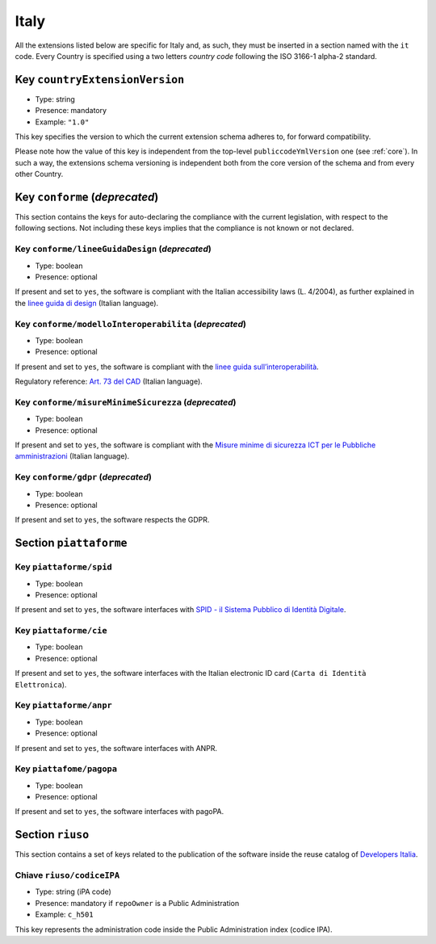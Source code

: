.. _italian-extensions:

Italy
-----

All the extensions listed below are specific for Italy and, as such, they must
be inserted in a section named with the ``it`` code. Every Country is specified
using a two letters *country code* following the ISO 3166-1 alpha-2 standard.


Key ``countryExtensionVersion``
~~~~~~~~~~~~~~~~~~~~~~~~~~~~~~~

- Type: string
- Presence: mandatory
- Example: ``"1.0"``


This key specifies the version to which the current extension schema adheres to,
for forward compatibility.

Please note how the value of this key is independent from the top-level
``publiccodeYmlVersion`` one (see :ref:`core`). In such a way, the extensions
schema versioning is independent both from the core version of the schema and
from every other Country.

Key ``conforme`` (*deprecated*)
~~~~~~~~~~~~~~~~~~~~~~~~~~~~~~~

This section contains the keys for auto-declaring the compliance with the
current legislation, with respect to the following sections.
Not including these keys implies that the compliance is not known or not
declared.

Key ``conforme/lineeGuidaDesign`` (*deprecated*)
''''''''''''''''''''''''''''''''''''''''''''''''

- Type: boolean
- Presence: optional

If present and set to ``yes``, the software is compliant with the Italian accessibility
laws (L. 4/2004), as further explained in the 
`linee guida di
design <https://docs.italia.it/italia/designers-italia/design-linee-guida-docs>`__ (Italian language).

Key ``conforme/modelloInteroperabilita`` (*deprecated*)
'''''''''''''''''''''''''''''''''''''''''''''''''''''''

- Type: boolean
- Presence: optional

If present and set to ``yes``, the software is compliant with the `linee
guida
sull’interoperabilità <https://docs.italia.it/italia/piano-triennale-ict/lg-modellointeroperabilita-docs>`__.

Regulatory reference: `Art. 73 del
CAD <https://docs.italia.it/italia/piano-triennale-ict/codice-amministrazione-digitale-docs/it/v2017-12-13/_rst/capo8_art73.html>`__ (Italian language).


Key ``conforme/misureMinimeSicurezza`` (*deprecated*)
'''''''''''''''''''''''''''''''''''''''''''''''''''''

- Type: boolean
- Presence: optional

If present and set to ``yes``, the software is compliant with the `Misure
minime di sicurezza ICT per le Pubbliche
amministrazioni <http://www.agid.gov.it/sites/default/files/documentazione/misure_minime_di_sicurezza_v.1.0.pdf>`__ (Italian language). 


Key ``conforme/gdpr`` (*deprecated*)
''''''''''''''''''''''''''''''''''''

- Type: boolean
- Presence: optional

If present and set to ``yes``, the software respects the GDPR.


Section ``piattaforme``
~~~~~~~~~~~~~~~~~~~~~~~

Key ``piattaforme/spid``
''''''''''''''''''''''''

- Type: boolean
- Presence: optional


If present and set to ``yes``, the software interfaces with `SPID
- il Sistema Pubblico di Identità
Digitale <https://developers.italia.it/it/spid>`__.

Key ``piattaforme/cie``
'''''''''''''''''''''''

- Type: boolean
- Presence: optional

If present and set to ``yes``, the software interfaces with the Italian
electronic ID card (``Carta di Identità Elettronica``).

Key ``piattaforme/anpr``
''''''''''''''''''''''''

- Type: boolean
- Presence: optional

If present and set to ``yes``, the software interfaces with ANPR.

Key ``piattafome/pagopa``
'''''''''''''''''''''''''

- Type: boolean
- Presence: optional

If present and set to ``yes``, the software interfaces with pagoPA.

Section ``riuso``
~~~~~~~~~~~~~~~~~

This section contains a set of keys related to the publication of the software
inside the reuse catalog of `Developers Italia <https://developers.italia.it>`__.

Chiave ``riuso/codiceIPA``
''''''''''''''''''''''''''

-  Type: string (iPA code) 
-  Presence: mandatory if ``repoOwner`` is a Public Administration 
-  Example: ``c_h501``

This key represents the administration code inside the Public Administration
index (codice IPA).
